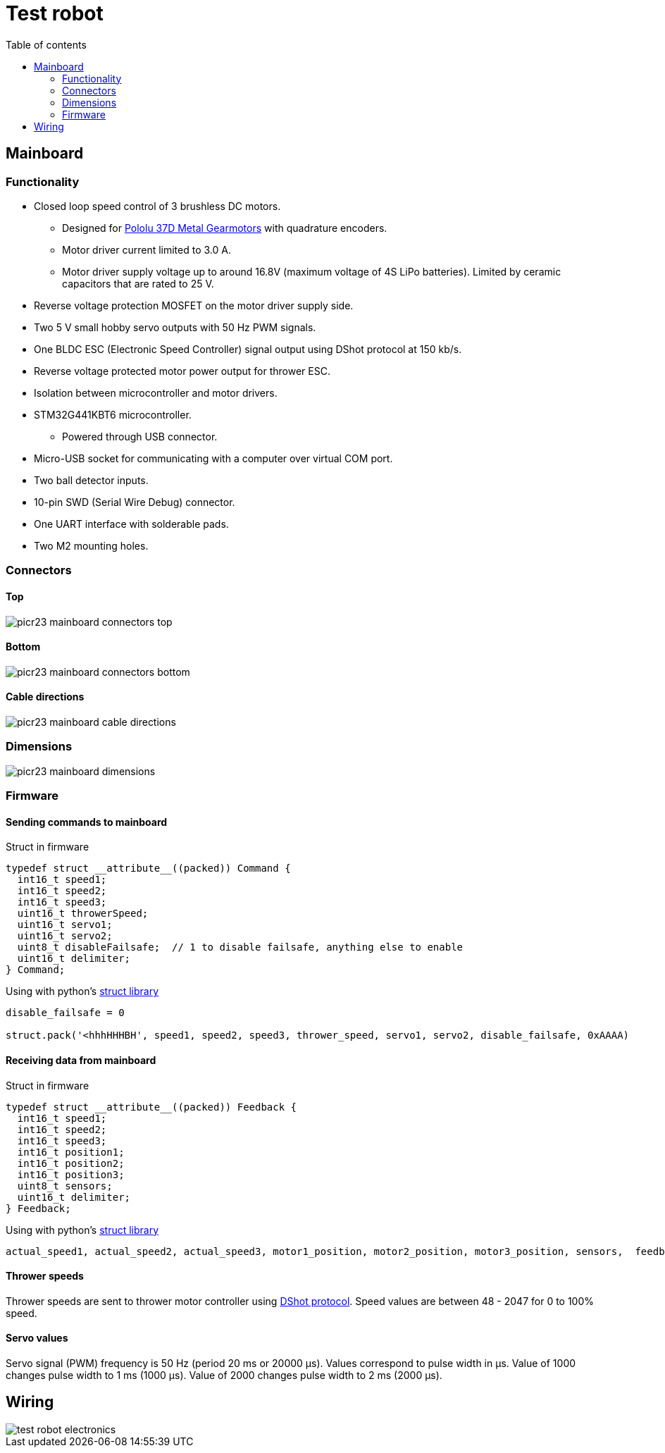 :toc:
:source-highlighter: highlightjs
:toclevels: 2
:toc-title: Table of contents

:xrefstyle: short
:section-refsig:

= Test robot

== Mainboard

=== Functionality

* Closed loop speed control of 3 brushless DC motors.
** Designed for https://www.pololu.com/category/116/37d-metal-gearmotors[Pololu 37D Metal Gearmotors]
with quadrature encoders.
** Motor driver current limited to 3.0 A.
** Motor driver supply voltage up to around 16.8V (maximum voltage of 4S LiPo batteries).
Limited by ceramic capacitors that are rated to 25 V.
* Reverse voltage protection MOSFET on the motor driver supply side.
* Two 5 V small hobby servo outputs with 50 Hz PWM signals.
* One BLDC ESC (Electronic Speed Controller) signal output using DShot protocol at 150 kb/s.
* Reverse voltage protected motor power output for thrower ESC.
* Isolation between microcontroller and motor drivers.
* STM32G441KBT6 microcontroller.
** Powered through USB connector.
* Micro-USB socket for communicating with a computer over virtual COM port.
* Two ball detector inputs.
* 10-pin SWD (Serial Wire Debug) connector.
* One UART interface with solderable pads.
* Two M2 mounting holes.

=== Connectors

==== Top

image::picr23-mainboard_connectors_top.svg[]

==== Bottom

image::picr23-mainboard_connectors_bottom.svg[]

==== Cable directions

image::picr23-mainboard_cable_directions.png[]

=== Dimensions

image::picr23-mainboard_dimensions.png[]

=== Firmware
////
==== Version history

*v1.0.0*

. Initial implementation of 3 wheel motor and 1 thrower motor speed control.

==== Binary firmware file

link:https://github.com/ReikoR/picr21-basketball-robot-guide/raw/master/source/electronics/picr21-NUCLEO-adapter-firmware_v1_1_0.bin[picr21-NUCLEO-adapter-firmware_v1_1_0.bin]

xref:attachment$picr21-NUCLEO-adapter-firmware_v1_1_0.bin[picr21-NUCLEO-adapter-firmware_v1_1_0.bin]

Connect NUCLEO to a computer and drag or copy the *.bin file on the NOD_G431KB drive.
////
==== Sending commands to mainboard

Struct in firmware

[source,c,tabsize=2]
----
typedef struct __attribute__((packed)) Command {
  int16_t speed1;
  int16_t speed2;
  int16_t speed3;
  uint16_t throwerSpeed;
  uint16_t servo1;
  uint16_t servo2;
  uint8_t disableFailsafe;  // 1 to disable failsafe, anything else to enable
  uint16_t delimiter;
} Command;
----

Using with python's link:https://docs.python.org/3/library/struct.html[struct library]

[source,python,tabsize=4]
----
disable_failsafe = 0

struct.pack('<hhhHHHBH', speed1, speed2, speed3, thrower_speed, servo1, servo2, disable_failsafe, 0xAAAA)
----

==== Receiving data from mainboard

Struct in firmware

[source,c,tabsize=2]
----
typedef struct __attribute__((packed)) Feedback {
  int16_t speed1;
  int16_t speed2;
  int16_t speed3;
  int16_t position1;
  int16_t position2;
  int16_t position3;
  uint8_t sensors;
  uint16_t delimiter;
} Feedback;
----

Using with python's link:https://docs.python.org/3/library/struct.html[struct library]

[source,python,tabsize=4]
----
actual_speed1, actual_speed2, actual_speed3, motor1_position, motor2_position, motor3_position, sensors,  feedback_delimiter = struct.unpack('<hhhhhhBH', received_data)
----

==== Thrower speeds

Thrower speeds are sent to thrower motor controller using
https://dmrlawson.co.uk/index.php/2017/12/04/dshot-in-the-dark/[DShot protocol].
Speed values are between 48 - 2047 for 0 to 100% speed.

==== Servo values

Servo signal (PWM) frequency is 50 Hz (period 20 ms or 20000 µs).
Values correspond to pulse width in µs.
Value of 1000 changes pulse width to 1 ms (1000 µs).
Value of 2000 changes pulse width to 2 ms (2000 µs).

== Wiring

image::test_robot_electronics.svg[]

